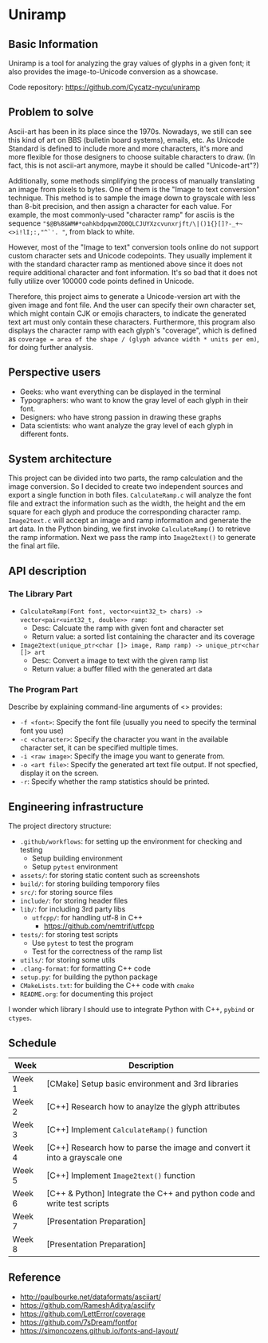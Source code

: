 * Uniramp 
** Basic Information
Uniramp is a tool for analyzing the gray values of glyphs in a given font; it also provides the image-to-Unicode conversion as a showcase.

Code repository: https://github.com/Cycatz-nycu/uniramp

** Problem to solve
Ascii-art has been in its place since the 1970s. Nowadays, we still can see this kind of art on BBS (bulletin board systems), emails, etc.
As Unicode Standard is defined to include more and more characters, it's more and more flexible for those designers to choose suitable characters to draw. (In fact, this is not ascii-art anymore, maybe it should be called "Unicode-art"?)

Additionally, some methods simplifying the process of manually translating an image from pixels to bytes. One of them is the "Image to text conversion" technique. This method is to sample the image down to grayscale with less than 8-bit precision, and then assign a character for each value. For example, the most commonly-used "character ramp" for asciis is the sequence ="$@B%8&WM#*oahkbdpqwmZO0QLCJUYXzcvunxrjft/\|()1{}[]?-_+~<>i!lI;:,"^`'. "=, from black to white. 

However, most of the "Image to text" conversion tools online do not support custom character sets and Unicode codepoints. They usually implement it with the standard character ramp as mentioned above since it does not require additional character and font information. It's so bad that it does not fully utilize over 100000 code points defined in Unicode.   

Therefore, this project aims to generate a Unicode-version art with the given image and font file. And the user can specify their own character set, which might contain CJK or emojis characters, to indicate the generated text art must only contain these characters. Furthermore, this program also displays the character ramp with each glyph's "coverage", which is defined as ~coverage = area of the shape / (glyph advance width * units per em)~, for doing further analysis.
 
** Perspective users 
+ Geeks: who want everything can be displayed in the terminal 
+ Typographers: who want to know the gray level of each glyph in their font.
+ Designers: who have strong passion in drawing these graphs   
+ Data scientists:  who want analyze the gray level of each glyph in different fonts.
 
** System architecture 
 This project can be divided into two parts, the ramp calculation and the image conversion. So I decided to create two independent sources and export a single function in both files. ~CalculateRamp.c~ will analyze the font file and extract the information such as the width, the height and the em square for each glyph and produce the corresponding character ramp. ~Image2text.c~ will accept an image and ramp information and generate the art data. In the Python binding, we first invoke ~CalculateRamp()~ to retrieve the ramp information. Next we pass the ramp into ~Image2text()~ to generate the final art file.
 
** API description 
*** The Library Part
+ =CalculateRamp(Font font, vector<uint32_t> chars) -> vector<pair<uint32_t, double>> ramp=: 
  + Desc: Calcuate the ramp with given font and character set
  + Return value: a sorted list containing the character and its coverage
+ =Image2text(unique_ptr<char []> image, Ramp ramp) -> unique_ptr<char []> art=
  + Desc: Convert a image to text with the given ramp list
  + Return value: a buffer filled with the generated art data

*** The Program Part 
Describe by explaining command-line arguments of <> provides:
+ ~-f <font>~: Specify the font file (usually you need to specify the terminal font you use)  
+ ~-c <character>~: Specify the character you want in the available character set, it can be specified multiple times.
+ ~-i <raw image>~: Specify the image you want to generate from.   
+ ~-o <art file>~: Specify the generated art text file output. If not specfied, display it on the screen. 
+ ~-r~: Specify whether the ramp statistics should be printed. 
 
** Engineering infrastructure 

The project directory structure:  
+ =.github/workflows=: for setting up the environment for checking and testing
  + Setup building environment
  + Setup =pytest= environment 
+ =assets/=: for storing static content such as screenshots
+ =build/=: for storing building temporory files  
+ =src/=: for storing source files
+ =include/=: for storing header files
+ =lib/=: for including 3rd party libs
  + =utfcpp/=: for handling utf-8 in C++
    + https://github.com/nemtrif/utfcpp
+ =tests/=: for storing test scripts
  + Use =pytest= to test the program
  + Test for the correctness of the ramp list   
+ =utils/=: for storing some utils
+ =.clang-format=: for formatting C++ code 
+ =setup.py=: for building the python package  
+ =CMakeLists.txt=: for building the C++ code with =cmake=
+ =README.org=: for documenting this project

I wonder which library I should use to integrate Python with C++, ~pybind~ or ~ctypes~.

** Schedule 

| Week   | Description                                                               |
|--------+---------------------------------------------------------------------------|
| Week 1 | [CMake] Setup basic environment and 3rd libraries                         |
| Week 2 | [C++] Research how to anaylze the glyph attributes                        |
| Week 3 | [C++] Implement ~CalculateRamp()~ function                                |
| Week 4 | [C++] Research how to parse the image and convert it into a grayscale one |
| Week 5 | [C++] Implement ~Image2text()~ function                                   |
| Week 6 | [C++ & Python] Integrate the C++ and python code and write test scripts   |
| Week 7 | [Presentation Preparation]                                                |
| Week 8 | [Presentation Preparation]                                                |

** Reference 
+ http://paulbourke.net/dataformats/asciiart/
+ https://github.com/RameshAditya/asciify
+ https://github.com/LettError/coverage
+ https://github.com/7sDream/fontfor
+ https://simoncozens.github.io/fonts-and-layout/
